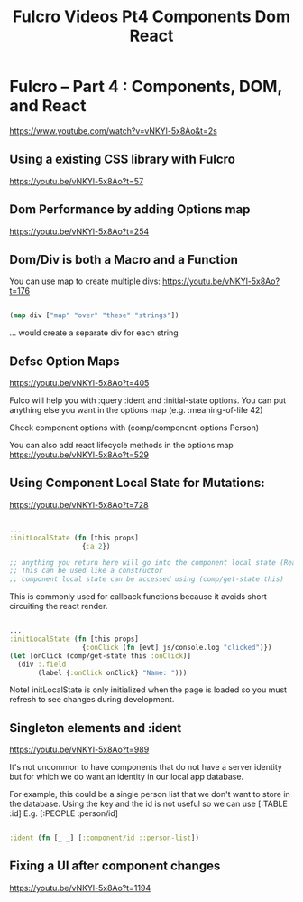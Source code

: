 #+TITLE: Fulcro Videos Pt4 Components Dom React

* Fulcro – Part 4 : Components, DOM, and React
https://www.youtube.com/watch?v=vNKYl-5x8Ao&t=2s

** Using a existing CSS library with Fulcro
https://youtu.be/vNKYl-5x8Ao?t=57

** Dom Performance by adding Options map
https://youtu.be/vNKYl-5x8Ao?t=254

** Dom/Div is both a Macro and a Function

You can use map to create multiple divs:
https://youtu.be/vNKYl-5x8Ao?t=176

#+begin_src clojure

(map div ["map" "over" "these" "strings"])

#+end_src

... would create a separate div for each string

** Defsc Option Maps
https://youtu.be/vNKYl-5x8Ao?t=405

Fulco will help you with :query :ident and :initial-state options.
You can put anything else you want in the options map (e.g. :meaning-of-life 42)

Check component options with (comp/component-options Person)

You can also add react lifecycle methods in the options map
https://youtu.be/vNKYl-5x8Ao?t=529

** Using Component Local State for Mutations:
https://youtu.be/vNKYl-5x8Ao?t=728

#+begin_src clojure

...
:initLocalState (fn [this props]
                  {:a 2})

;; anything you return here will go into the component local state (React feature)
;; This can be used like a constructor
;; component local state can be accessed using (comp/get-state this)
#+end_src

This is commonly used for callback functions because it avoids short circuiting
the react render.

#+begin_src clojure

...
:initLocalState (fn [this props]
                  {:onClick (fn [evt] js/console.log "clicked")})
(let [onClick (comp/get-state this :onClick)]
  (div :.field
       (label {:onClick onClick} "Name: ")))

#+end_src

Note! initLocalState is only initialized when the page is loaded so you must
refresh to see changes during development.

** Singleton elements and :ident
https://youtu.be/vNKYl-5x8Ao?t=989

It's not uncommon to have components that do not have a server identity but for
which we do want an identity in our local app database.

For example, this could be a single person list that we don't want to store in
the database. Using the key and the id is not useful so we can use [:TABLE :id]
E.g. [:PEOPLE :person/id]

#+begin_src clojure

:ident (fn [_ _] [:component/id ::person-list])

#+end_src

** Fixing a UI after component changes
https://youtu.be/vNKYl-5x8Ao?t=1194
